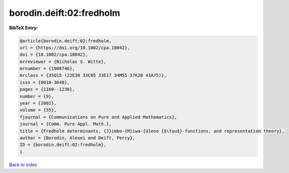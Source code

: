 borodin.deift:02:fredholm
=========================

.. :cite:t:`borodin.deift:02:fredholm`

.. bibliography:: ../../All.bib

**BibTeX Entry:**

.. code-block:: bibtex

   @article{borodin.deift:02:fredholm,
   url = {https://doi.org/10.1002/cpa.10042},
   doi = {10.1002/cpa.10042},
   mrreviewer = {Nicholas S. Witte},
   mrnumber = {1908746},
   mrclass = {35Q15 (22E30 33C05 33E17 34M55 37K20 43A75)},
   issn = {0010-3640},
   pages = {1160--1230},
   number = {9},
   year = {2002},
   volume = {55},
   fjournal = {Communications on Pure and Applied Mathematics},
   journal = {Comm. Pure Appl. Math.},
   title = {Fredholm determinants, {J}imbo-{M}iwa-{U}eno {$\tau$}-functions, and representation theory},
   author = {Borodin, Alexei and Deift, Percy},
   ID = {borodin.deift:02:fredholm},
   }

`Back to index <../index>`_
